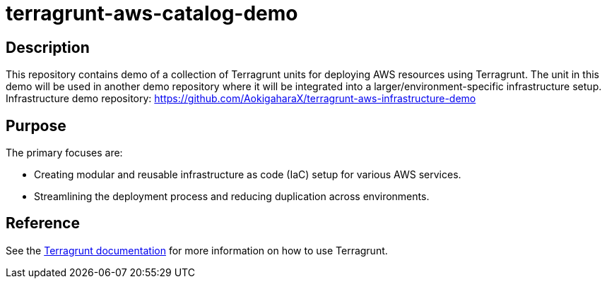 = terragrunt-aws-catalog-demo

== Description

This repository contains demo of a collection of Terragrunt units for deploying AWS resources using Terragrunt. 
The unit in this demo will be used in another demo repository where it will be integrated into a larger/environment-specific infrastructure setup.
Infrastructure demo repository: https://github.com/AokigaharaX/terragrunt-aws-infrastructure-demo

== Purpose
The primary focuses are:

- Creating modular and reusable infrastructure as code (IaC) setup for various AWS services.
- Streamlining the deployment process and reducing duplication across environments.

== Reference
See the https://terragrunt.gruntwork.io/docs/[Terragrunt documentation] for more information on how to use Terragrunt.